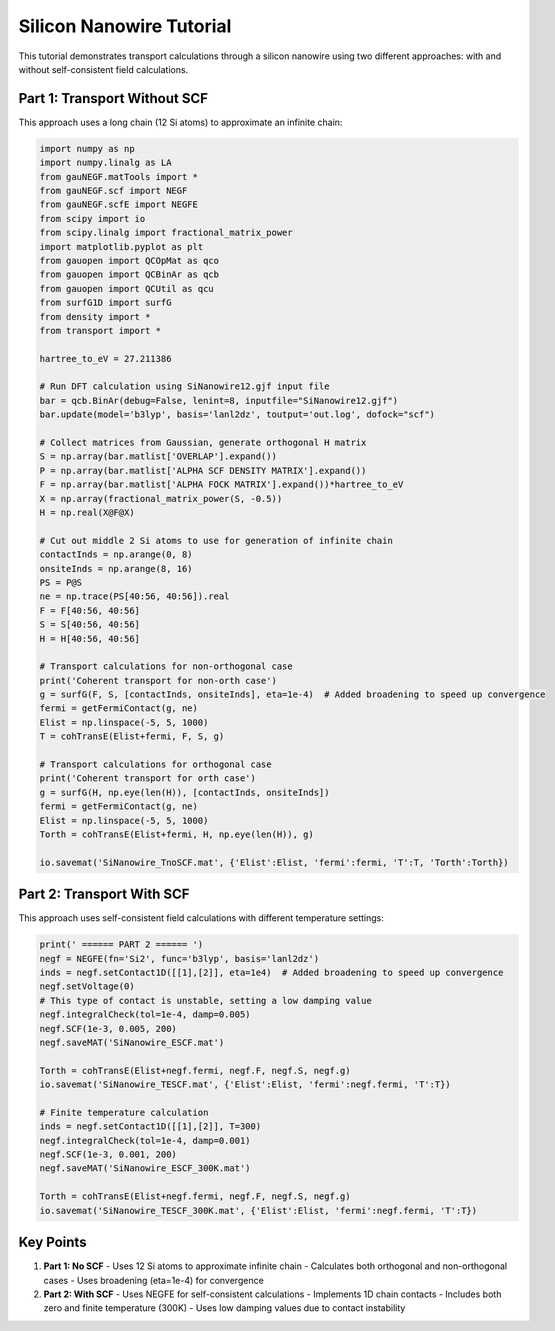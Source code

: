 Silicon Nanowire Tutorial
====================

This tutorial demonstrates transport calculations through a silicon nanowire using two different approaches: with and without self-consistent field calculations.

Part 1: Transport Without SCF
-------------------------

This approach uses a long chain (12 Si atoms) to approximate an infinite chain:

.. code-block:: python

    import numpy as np
    import numpy.linalg as LA
    from gauNEGF.matTools import *
    from gauNEGF.scf import NEGF
    from gauNEGF.scfE import NEGFE
    from scipy import io
    from scipy.linalg import fractional_matrix_power
    import matplotlib.pyplot as plt
    from gauopen import QCOpMat as qco
    from gauopen import QCBinAr as qcb
    from gauopen import QCUtil as qcu
    from surfG1D import surfG
    from density import *
    from transport import *

    hartree_to_eV = 27.211386

    # Run DFT calculation using SiNanowire12.gjf input file
    bar = qcb.BinAr(debug=False, lenint=8, inputfile="SiNanowire12.gjf")
    bar.update(model='b3lyp', basis='lanl2dz', toutput='out.log', dofock="scf")

    # Collect matrices from Gaussian, generate orthogonal H matrix
    S = np.array(bar.matlist['OVERLAP'].expand())
    P = np.array(bar.matlist['ALPHA SCF DENSITY MATRIX'].expand())
    F = np.array(bar.matlist['ALPHA FOCK MATRIX'].expand())*hartree_to_eV
    X = np.array(fractional_matrix_power(S, -0.5))
    H = np.real(X@F@X)

    # Cut out middle 2 Si atoms to use for generation of infinite chain
    contactInds = np.arange(0, 8)
    onsiteInds = np.arange(8, 16)
    PS = P@S
    ne = np.trace(PS[40:56, 40:56]).real
    F = F[40:56, 40:56]
    S = S[40:56, 40:56]
    H = H[40:56, 40:56]

    # Transport calculations for non-orthogonal case
    print('Coherent transport for non-orth case')
    g = surfG(F, S, [contactInds, onsiteInds], eta=1e-4)  # Added broadening to speed up convergence
    fermi = getFermiContact(g, ne)
    Elist = np.linspace(-5, 5, 1000)
    T = cohTransE(Elist+fermi, F, S, g)

    # Transport calculations for orthogonal case
    print('Coherent transport for orth case')
    g = surfG(H, np.eye(len(H)), [contactInds, onsiteInds])
    fermi = getFermiContact(g, ne)
    Elist = np.linspace(-5, 5, 1000)
    Torth = cohTransE(Elist+fermi, H, np.eye(len(H)), g)

    io.savemat('SiNanowire_TnoSCF.mat', {'Elist':Elist, 'fermi':fermi, 'T':T, 'Torth':Torth})

Part 2: Transport With SCF
----------------------

This approach uses self-consistent field calculations with different temperature settings:

.. code-block:: python

    print(' ====== PART 2 ====== ')
    negf = NEGFE(fn='Si2', func='b3lyp', basis='lanl2dz')
    inds = negf.setContact1D([[1],[2]], eta=1e4)  # Added broadening to speed up convergence
    negf.setVoltage(0)
    # This type of contact is unstable, setting a low damping value
    negf.integralCheck(tol=1e-4, damp=0.005)
    negf.SCF(1e-3, 0.005, 200)
    negf.saveMAT('SiNanowire_ESCF.mat')

    Torth = cohTransE(Elist+negf.fermi, negf.F, negf.S, negf.g)
    io.savemat('SiNanowire_TESCF.mat', {'Elist':Elist, 'fermi':negf.fermi, 'T':T})

    # Finite temperature calculation
    inds = negf.setContact1D([[1],[2]], T=300)
    negf.integralCheck(tol=1e-4, damp=0.001)
    negf.SCF(1e-3, 0.001, 200)
    negf.saveMAT('SiNanowire_ESCF_300K.mat')

    Torth = cohTransE(Elist+negf.fermi, negf.F, negf.S, negf.g)
    io.savemat('SiNanowire_TESCF_300K.mat', {'Elist':Elist, 'fermi':negf.fermi, 'T':T})

Key Points
--------

1. **Part 1: No SCF**
   - Uses 12 Si atoms to approximate infinite chain
   - Calculates both orthogonal and non-orthogonal cases
   - Uses broadening (eta=1e-4) for convergence

2. **Part 2: With SCF**
   - Uses NEGFE for self-consistent calculations
   - Implements 1D chain contacts
   - Includes both zero and finite temperature (300K)
   - Uses low damping values due to contact instability 
